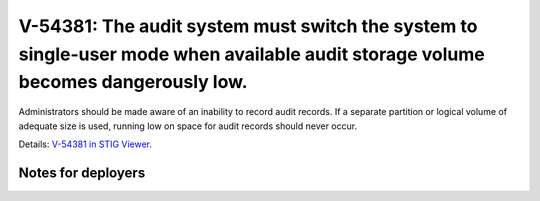 V-54381: The audit system must switch the system to single-user mode when available audit storage volume becomes dangerously low.
---------------------------------------------------------------------------------------------------------------------------------

Administrators should be made aware of an inability to record audit records.
If a separate partition or logical volume of adequate size is used, running
low on space for audit records should never occur.

Details: `V-54381 in STIG Viewer`_.

.. _V-54381 in STIG Viewer: https://www.stigviewer.com/stig/red_hat_enterprise_linux_6/2015-05-26/finding/V-54381

Notes for deployers
~~~~~~~~~~~~~~~~~~~
